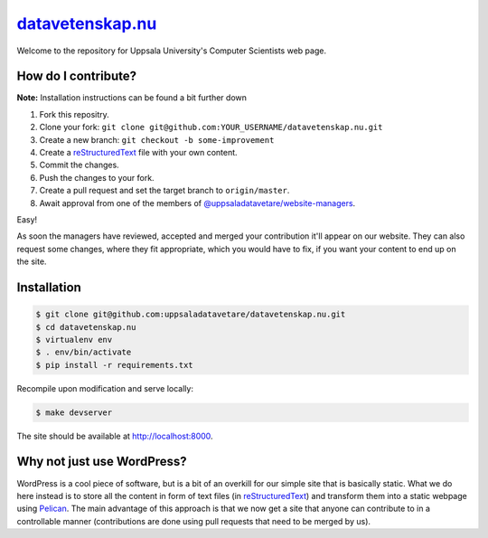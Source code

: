 datavetenskap.nu_
################

Welcome to the repository for Uppsala University's Computer Scientists web page.

How do I contribute?
====================

**Note:** Installation instructions can be found a bit further down

1. Fork this repositry.
2. Clone your fork: ``git clone git@github.com:YOUR_USERNAME/datavetenskap.nu.git``
3. Create a new branch: ``git checkout -b some-improvement``
4. Create a reStructuredText_ file with your own content.
5. Commit the changes. 
6. Push the changes to your fork.
7. Create a pull request and set the target branch to ``origin/master``.
8. Await approval from one of the members of `@uppsaladatavetare/website-managers`_.

Easy!

As soon the managers have reviewed, accepted and merged your contribution it'll
appear on our website. They can also request some changes, where they fit
appropriate, which you would have to fix, if you want your content to end up on
the site.

Installation
============

.. code-block:: bash

    $ git clone git@github.com:uppsaladatavetare/datavetenskap.nu.git
    $ cd datavetenskap.nu
    $ virtualenv env
    $ . env/bin/activate
    $ pip install -r requirements.txt

Recompile upon modification and serve locally:

.. code-block:: bash

    $ make devserver

The site should be available at http://localhost:8000.

Why not just use WordPress?
===========================

WordPress is a cool piece of software, but is a bit of an overkill for our
simple site that is basically static. What we do here instead is to store all
the content in form of text files (in reStructuredText_) and transform them
into a static webpage using Pelican_. The main advantage of this approach is
that we now get a site that anyone can contribute to in a controllable manner
(contributions are done using pull requests that need to be merged by us). 


.. _Pelican: http://docs.getpelican.com/en/stable/
.. _Python: http://www.python.org/
.. _datavetenskap.nu: http://www.datavetenskap.nu/
.. _reStructuredText: http://docutils.sourceforge.net/rst.html
.. _`@uppsaladatavetare/website-managers`: https://github.com/orgs/uppsaladatavetare/teams/website-managers
